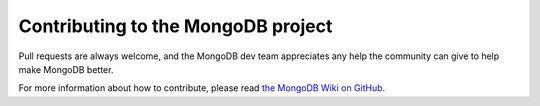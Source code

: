 Contributing to the MongoDB project
===================================

Pull requests are always welcome, and the MongoDB dev team appreciates any help the community can
give to help make MongoDB better.

For more information about how to contribute, please read `the MongoDB Wiki on GitHub`_.

.. _the MongoDB Wiki on GitHub: https://github.com/mongerdb/monger/wiki
